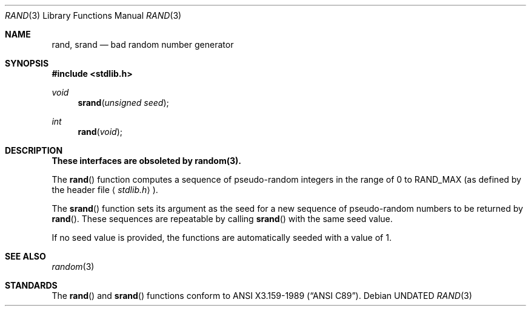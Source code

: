 .\" Copyright (c) 1990, 1991 The Regents of the University of California.
.\" All rights reserved.
.\"
.\" %sccs.include.redist.man%
.\"
.\"     @(#)rand.3	6.6 (Berkeley) 4/19/91
.\"
.Dd 
.Dt RAND 3
.Os
.Sh NAME
.Nm rand ,
.Nm srand
.Nd bad random number generator
.Sh SYNOPSIS
.Fd #include <stdlib.h>
.Ft void
.Fn srand "unsigned seed"
.Ft int
.Fn rand void
.Sh DESCRIPTION
.Bf -symbolic
These interfaces are obsoleted by random(3).
.Ef
.Pp
The
.Fn rand
function computes a sequence of pseudo-random integers in the range
of 0 to
.Dv RAND_MAX
(as defined by the header file
.Aq Pa stdlib.h ) .
.Pp
The
.Fn srand
function sets its argument as the seed for a new sequence of
pseudo-random numbers to be returned by
.Fn rand .
These sequences are repeatable by calling
.Fn srand
with the same seed value.
.Pp
If no seed value is provided, the functions are automatically
seeded with a value of 1.
.Sh SEE ALSO
.Xr random 3
.Sh STANDARDS
The
.Fn rand
and
.Fn srand
functions
conform to
.St -ansiC .
